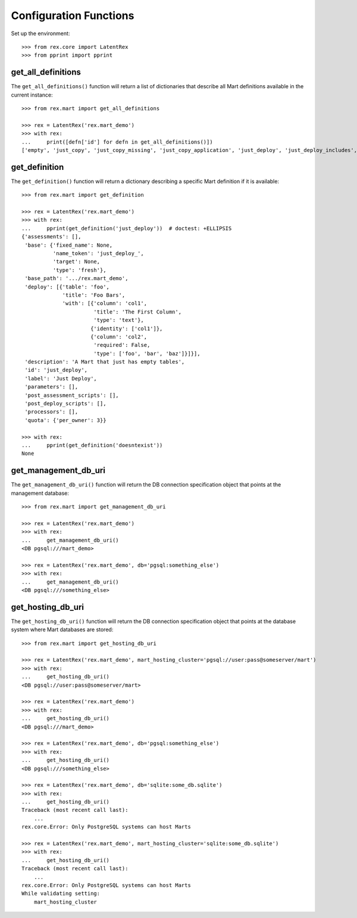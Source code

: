 ***********************
Configuration Functions
***********************


Set up the environment::

    >>> from rex.core import LatentRex
    >>> from pprint import pprint


get_all_definitions
===================

The ``get_all_definitions()`` function will return a list of dictionaries that
describe all Mart definitions available in the current instance::

    >>> from rex.mart import get_all_definitions

    >>> rex = LatentRex('rex.mart_demo')
    >>> with rex:
    ...     print([defn['id'] for defn in get_all_definitions()])
    ['empty', 'just_copy', 'just_copy_missing', 'just_copy_application', 'just_deploy', 'just_deploy_includes', 'some_data', 'some_more_data', 'some_sql_data', 'some_more_sql_data', 'both_etl_phases', 'some_data_with_params', 'existing', 'fixed_name', 'existing_missing', 'broken_htsql', 'broken_sql', 'simple_assessment', 'linked_assessment', 'linked_assessment_alltypes', 'calculated_assessment', 'overlap_names_assessment', 'select_json', 'broken_selector', 'datadictionary_deployment', 'datadictionary_assessment', 'datadictionary_alltypes', 'index_processor', 'analyze_processor', 'enum_values', 'some_parameters', 'form_metadata', 'all_assessments', 'all_assessments_linked', 'dynamic_simple', 'dynamic_complex', 'schema_modification']


get_definition
==============

The ``get_definition()`` function will return a dictionary describing a
specific Mart definition if it is available::

    >>> from rex.mart import get_definition

    >>> rex = LatentRex('rex.mart_demo')
    >>> with rex:
    ...     pprint(get_definition('just_deploy'))  # doctest: +ELLIPSIS
    {'assessments': [],
     'base': {'fixed_name': None,
              'name_token': 'just_deploy_',
              'target': None,
              'type': 'fresh'},
     'base_path': '.../rex.mart_demo',
     'deploy': [{'table': 'foo',
                 'title': 'Foo Bars',
                 'with': [{'column': 'col1',
                           'title': 'The First Column',
                           'type': 'text'},
                          {'identity': ['col1']},
                          {'column': 'col2',
                           'required': False,
                           'type': ['foo', 'bar', 'baz']}]}],
     'description': 'A Mart that just has empty tables',
     'id': 'just_deploy',
     'label': 'Just Deploy',
     'parameters': [],
     'post_assessment_scripts': [],
     'post_deploy_scripts': [],
     'processors': [],
     'quota': {'per_owner': 3}}

    >>> with rex:
    ...     pprint(get_definition('doesntexist'))
    None


get_management_db_uri
=====================

The ``get_management_db_uri()`` function will return the DB connection
specification object that points at the management database::

    >>> from rex.mart import get_management_db_uri

    >>> rex = LatentRex('rex.mart_demo')
    >>> with rex:
    ...     get_management_db_uri()
    <DB pgsql:///mart_demo>

    >>> rex = LatentRex('rex.mart_demo', db='pgsql:something_else')
    >>> with rex:
    ...     get_management_db_uri()
    <DB pgsql:///something_else>


get_hosting_db_uri
==================

The ``get_hosting_db_uri()`` function will return the DB connection
specification object that points at the database system where Mart databases
are stored::

    >>> from rex.mart import get_hosting_db_uri

    >>> rex = LatentRex('rex.mart_demo', mart_hosting_cluster='pgsql://user:pass@someserver/mart')
    >>> with rex:
    ...     get_hosting_db_uri()
    <DB pgsql://user:pass@someserver/mart>

    >>> rex = LatentRex('rex.mart_demo')
    >>> with rex:
    ...     get_hosting_db_uri()
    <DB pgsql:///mart_demo>

    >>> rex = LatentRex('rex.mart_demo', db='pgsql:something_else')
    >>> with rex:
    ...     get_hosting_db_uri()
    <DB pgsql:///something_else>

    >>> rex = LatentRex('rex.mart_demo', db='sqlite:some_db.sqlite')
    >>> with rex:
    ...     get_hosting_db_uri()
    Traceback (most recent call last):
        ...
    rex.core.Error: Only PostgreSQL systems can host Marts

    >>> rex = LatentRex('rex.mart_demo', mart_hosting_cluster='sqlite:some_db.sqlite')
    >>> with rex:
    ...     get_hosting_db_uri()
    Traceback (most recent call last):
        ...
    rex.core.Error: Only PostgreSQL systems can host Marts
    While validating setting:
        mart_hosting_cluster


